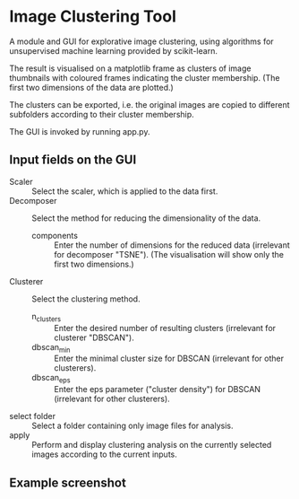 * Image Clustering Tool
A module and GUI for explorative image clustering, using algorithms for unsupervised machine learning provided by scikit-learn.

The result is visualised on a matplotlib frame as clusters of image thumbnails with coloured frames indicating the cluster membership. (The first two dimensions of the data are plotted.)

The clusters can be exported, i.e. the original images are copied to different subfolders according to their cluster membership.

The GUI is invoked by running app.py.
** Input fields on the GUI
- Scaler :: Select the scaler, which is applied to the data first.
- Decomposer :: Select the method for reducing the dimensionality of the data.
  - components :: Enter the number of dimensions for the reduced data (irrelevant for decomposer "TSNE"). (The visualisation will show only the first two dimensions.)
- Clusterer :: Select the clustering method.
  - n_clusters :: Enter the desired number of resulting clusters (irrelevant for clusterer "DBSCAN").
  - dbscan_min :: Enter the minimal cluster size for DBSCAN (irrelevant for other clusterers).  
  - dbscan_eps :: Enter the eps parameter ("cluster density") for DBSCAN (irrelevant for other clusterers).
- select folder :: Select a folder containing only image files for analysis.
- apply :: Perform and display clustering analysis on the currently selected images according to the current inputs.
** Example screenshot
[[file:demo/demo_screenshot.png]]

